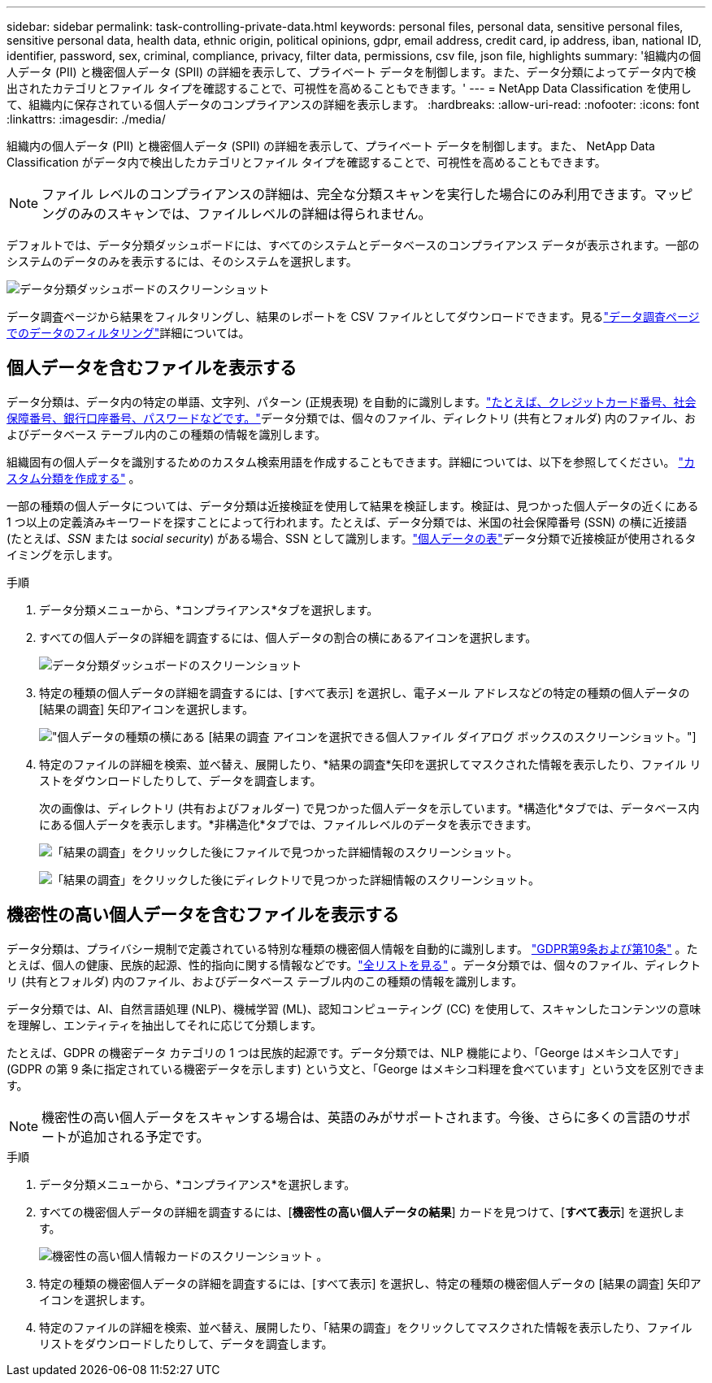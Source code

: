 ---
sidebar: sidebar 
permalink: task-controlling-private-data.html 
keywords: personal files, personal data, sensitive personal files, sensitive personal data, health data, ethnic origin, political opinions, gdpr, email address, credit card, ip address, iban, national ID, identifier, password, sex, criminal, compliance, privacy, filter data, permissions, csv file, json file, highlights 
summary: '組織内の個人データ (PII) と機密個人データ (SPII) の詳細を表示して、プライベート データを制御します。また、データ分類によってデータ内で検出されたカテゴリとファイル タイプを確認することで、可視性を高めることもできます。' 
---
= NetApp Data Classification を使用して、組織内に保存されている個人データのコンプライアンスの詳細を表示します。
:hardbreaks:
:allow-uri-read: 
:nofooter: 
:icons: font
:linkattrs: 
:imagesdir: ./media/


[role="lead"]
組織内の個人データ (PII) と機密個人データ (SPII) の詳細を表示して、プライベート データを制御します。また、 NetApp Data Classification がデータ内で検出したカテゴリとファイル タイプを確認することで、可視性を高めることもできます。


NOTE: ファイル レベルのコンプライアンスの詳細は、完全な分類スキャンを実行した場合にのみ利用できます。マッピングのみのスキャンでは、ファイルレベルの詳細は得られません。

デフォルトでは、データ分類ダッシュボードには、すべてのシステムとデータベースのコンプライアンス データが表示されます。一部のシステムのデータのみを表示するには、そのシステムを選択します。

image:screenshot_compliance_dashboard.png["データ分類ダッシュボードのスクリーンショット"]

データ調査ページから結果をフィルタリングし、結果のレポートを CSV ファイルとしてダウンロードできます。見るlink:task-investigate-data.html["データ調査ページでのデータのフィルタリング"]詳細については。



== 個人データを含むファイルを表示する

データ分類は、データ内の特定の単語、文字列、パターン (正規表現) を自動的に識別します。link:reference-private-data-categories.html["たとえば、クレジットカード番号、社会保障番号、銀行口座番号、パスワードなどです。"]データ分類では、個々のファイル、ディレクトリ (共有とフォルダ) 内のファイル、およびデータベース テーブル内のこの種類の情報を識別します。

組織固有の個人データを識別するためのカスタム検索用語を作成することもできます。詳細については、以下を参照してください。 link:task-custom-classification.html["カスタム分類を作成する"] 。

一部の種類の個人データについては、データ分類は近接検証を使用して結果を検証します。検証は、見つかった個人データの近くにある 1 つ以上の定義済みキーワードを探すことによって行われます。たとえば、データ分類では、米国の社会保障番号 (SSN) の横に近接語 (たとえば、_SSN_ または _social security_) がある場合、SSN として識別します。link:reference-private-data-categories.html["個人データの表"]データ分類で近接検証が使用されるタイミングを示します。

.手順
. データ分類メニューから、*コンプライアンス*タブを選択します。
. すべての個人データの詳細を調査するには、個人データの割合の横にあるアイコンを選択します。
+
image:screenshot_compliance_dashboard.png["データ分類ダッシュボードのスクリーンショット"]

. 特定の種類の個人データの詳細を調査するには、[すべて表示] を選択し、電子メール アドレスなどの特定の種類の個人データの [結果の調査] 矢印アイコンを選択します。
+
image:screenshot_personal_files.png["個人データの種類の横にある [結果の調査] アイコンを選択できる個人ファイル ダイアログ ボックスのスクリーンショット。"]

. 特定のファイルの詳細を検索、並べ替え、展開したり、*結果の調査*矢印を選択してマスクされた情報を表示したり、ファイル リストをダウンロードしたりして、データを調査します。
+
次の画像は、ディレクトリ (共有およびフォルダー) で見つかった個人データを示しています。*構造化*タブでは、データベース内にある個人データを表示します。*非構造化*タブでは、ファイルレベルのデータを表示できます。

+
image:screenshot_compliance_investigation_page.png["「結果の調査」をクリックした後にファイルで見つかった詳細情報のスクリーンショット。"]

+
image:screenshot_compliance_investigation_page_directory.png["「結果の調査」をクリックした後にディレクトリで見つかった詳細情報のスクリーンショット。"]





== 機密性の高い個人データを含むファイルを表示する

データ分類は、プライバシー規制で定義されている特別な種類の機密個人情報を自動的に識別します。 https://eur-lex.europa.eu/legal-content/EN/TXT/HTML/?uri=CELEX:32016R0679&from=EN#d1e2051-1-1["GDPR第9条および第10条"^] 。たとえば、個人の健康、民族的起源、性的指向に関する情報などです。link:reference-private-data-categories.html["全リストを見る"] 。データ分類では、個々のファイル、ディレクトリ (共有とフォルダ) 内のファイル、およびデータベース テーブル内のこの種類の情報を識別します。

データ分類では、AI、自然言語処理 (NLP)、機械学習 (ML)、認知コンピューティング (CC) を使用して、スキャンしたコンテンツの意味を理解し、エンティティを抽出してそれに応じて分類します。

たとえば、GDPR の機密データ カテゴリの 1 つは民族的起源です。データ分類では、NLP 機能により、「George はメキシコ人です」(GDPR の第 9 条に指定されている機密データを示します) という文と、「George はメキシコ料理を食べています」という文を区別できます。


NOTE: 機密性の高い個人データをスキャンする場合は、英語のみがサポートされます。今後、さらに多くの言語のサポートが追加される予定です。

.手順
. データ分類メニューから、*コンプライアンス*を選択します。
. すべての機密個人データの詳細を調査するには、[**機密性の高い個人データの結果**] カードを見つけて、[**すべて表示**] を選択します。
+
image:screenshot-sensitive-personal.png["機密性の高い個人情報カードのスクリーンショット"] 。

. 特定の種類の機密個人データの詳細を調査するには、[すべて表示] を選択し、特定の種類の機密個人データの [結果の調査] 矢印アイコンを選択します。
. 特定のファイルの詳細を検索、並べ替え、展開したり、「結果の調査」をクリックしてマスクされた情報を表示したり、ファイル リストをダウンロードしたりして、データを調査します。

